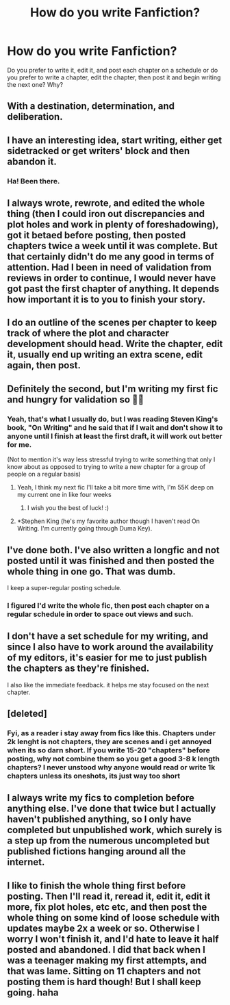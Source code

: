 #+TITLE: How do you write Fanfiction?

* How do you write Fanfiction?
:PROPERTIES:
:Author: ST_Jackson
:Score: 4
:DateUnix: 1559026972.0
:DateShort: 2019-May-28
:FlairText: Discussion
:END:
Do you prefer to write it, edit it, and post each chapter on a schedule or do you prefer to write a chapter, edit the chapter, then post it and begin writing the next one? Why?


** With a destination, determination, and deliberation.
:PROPERTIES:
:Author: Taure
:Score: 9
:DateUnix: 1559076831.0
:DateShort: 2019-May-29
:END:


** I have an interesting idea, start writing, either get sidetracked or get writers' block and then abandon it.
:PROPERTIES:
:Score: 5
:DateUnix: 1559047185.0
:DateShort: 2019-May-28
:END:

*** Ha! Been there.
:PROPERTIES:
:Author: jade_eyed_angel
:Score: 2
:DateUnix: 1559231908.0
:DateShort: 2019-May-30
:END:


** I always wrote, rewrote, and edited the whole thing (then I could iron out discrepancies and plot holes and work in plenty of foreshadowing), got it betaed before posting, then posted chapters twice a week until it was complete. But that certainly didn't do me any good in terms of attention. Had I been in need of validation from reviews in order to continue, I would never have got past the first chapter of anything. It depends how important it is to you to finish your story.
:PROPERTIES:
:Author: booksandpots
:Score: 3
:DateUnix: 1559034378.0
:DateShort: 2019-May-28
:END:


** I do an outline of the scenes per chapter to keep track of where the plot and character development should head. Write the chapter, edit it, usually end up writing an extra scene, edit again, then post.
:PROPERTIES:
:Author: kopikuchi
:Score: 2
:DateUnix: 1559038111.0
:DateShort: 2019-May-28
:END:


** Definitely the second, but I'm writing my first fic and hungry for validation so 🤷‍♂️
:PROPERTIES:
:Author: Slightly_Too_Heavy
:Score: 1
:DateUnix: 1559027130.0
:DateShort: 2019-May-28
:END:

*** Yeah, that's what I usually do, but I was reading Steven King's book, "On Writing" and he said that if I wait and don't show it to anyone until I finish at least the first draft, it will work out better for me.

(Not to mention it's way less stressful trying to write something that only I know about as opposed to trying to write a new chapter for a group of people on a regular basis)
:PROPERTIES:
:Author: ST_Jackson
:Score: 3
:DateUnix: 1559027378.0
:DateShort: 2019-May-28
:END:

**** Yeah, I think my next fic I'll take a bit more time with, I'm 55K deep on my current one in like four weeks
:PROPERTIES:
:Author: Slightly_Too_Heavy
:Score: 2
:DateUnix: 1559027859.0
:DateShort: 2019-May-28
:END:

***** I wish you the best of luck! :)
:PROPERTIES:
:Author: ST_Jackson
:Score: 2
:DateUnix: 1559027967.0
:DateShort: 2019-May-28
:END:


**** *Stephen King (he's my favorite author though I haven't read On Writing. I'm currently going through Duma Key).
:PROPERTIES:
:Author: emong757
:Score: 1
:DateUnix: 1559048699.0
:DateShort: 2019-May-28
:END:


** I've done both. I've also written a longfic and not posted until it was finished and then posted the whole thing in one go. That was dumb.

I keep a super-regular posting schedule.
:PROPERTIES:
:Author: LadyofToward
:Score: 1
:DateUnix: 1559028882.0
:DateShort: 2019-May-28
:END:

*** I figured I'd write the whole fic, then post each chapter on a regular schedule in order to space out views and such.
:PROPERTIES:
:Author: ST_Jackson
:Score: 1
:DateUnix: 1559029208.0
:DateShort: 2019-May-28
:END:


** I don't have a set schedule for my writing, and since I also have to work around the availability of my editors, it's easier for me to just publish the chapters as they're finished.

I also like the immediate feedback. it helps me stay focused on the next chapter.
:PROPERTIES:
:Author: Tenebris-Umbra
:Score: 1
:DateUnix: 1559063967.0
:DateShort: 2019-May-28
:END:


** [deleted]
:PROPERTIES:
:Score: 1
:DateUnix: 1559080264.0
:DateShort: 2019-May-29
:END:

*** Fyi, as a reader i stay away from fics like this. Chapters under 2k lenght is not chapters, they are scenes and i get annoyed when its so darn short. If you write 15-20 "chapters" before posting, why not combine them so you get a good 3-8 k length chapters? I never unstood why anyone would read or write 1k chapters unless its oneshots, its just way too short
:PROPERTIES:
:Author: Luminatira
:Score: 1
:DateUnix: 1559081208.0
:DateShort: 2019-May-29
:END:


** I always write my fics to completion before anything else. I've done that twice but I actually haven't published anything, so I only have completed but unpublished work, which surely is a step up from the numerous uncompleted but published fictions hanging around all the internet.
:PROPERTIES:
:Author: RoyTellier
:Score: 1
:DateUnix: 1559184494.0
:DateShort: 2019-May-30
:END:


** I like to finish the whole thing first before posting. Then I'll read it, reread it, edit it, edit it more, fix plot holes, etc etc, and then post the whole thing on some kind of loose schedule with updates maybe 2x a week or so. Otherwise I worry I won't finish it, and I'd hate to leave it half posted and abandoned. I did that back when I was a teenager making my first attempts, and that was lame. Sitting on 11 chapters and not posting them is hard though! But I shall keep going. haha
:PROPERTIES:
:Author: jade_eyed_angel
:Score: 1
:DateUnix: 1559231893.0
:DateShort: 2019-May-30
:END:
